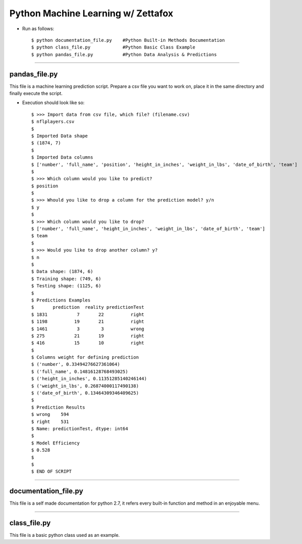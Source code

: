 =====================================================
Python Machine Learning w/ Zettafox
=====================================================

- Run as follows::

  $ python documentation_file.py    #Python Built-in Methods Documentation
  $ python class_file.py            #Python Basic Class Example
  $ python pandas_file.py           #Python Data Analysis & Predictions

---------------------------------

**pandas_file.py**
============================
This file is a machine learning prediction script. Prepare a csv file you want to work on, place it in the same directory and finally execute the script.

- Execution should look like so::

  $ >>> Import data from csv file, which file? (filename.csv)
  $ nflplayers.csv
  $
  $ Imported Data shape
  $ (1874, 7)
  $
  $ Imported Data columns
  $ ['number', 'full_name', 'position', 'height_in_inches', 'weight_in_lbs', 'date_of_birth', 'team']
  $
  $ >>> Which column would you like to predict?
  $ position
  $
  $ >>> Whould you like to drop a column for the prediction model? y/n
  $ y
  $
  $ >>> Which column would you like to drop?
  $ ['number', 'full_name', 'height_in_inches', 'weight_in_lbs', 'date_of_birth', 'team']
  $ team
  $
  $ >>> Would you like to drop another column? y?
  $ n
  $
  $ Data shape: (1874, 6)
  $ Training shape: (749, 6)
  $ Testing shape: (1125, 6)
  $
  $ Predictions Examples
  $       prediction  reality predictionTest
  $ 1831           7       22          right
  $ 1198          19       21          right
  $ 1461           3        3          wrong
  $ 275           21       19          right
  $ 416           15       10          right
  $
  $ Columns weight for defining prediction
  $ ('number', 0.33494276627361064)
  $ ('full_name', 0.14816128768493025)
  $ ('height_in_inches', 0.11351285140246144)
  $ ('weight_in_lbs', 0.26874000117490138)
  $ ('date_of_birth', 0.13464309346409625)
  $
  $ Prediction Results
  $ wrong    594
  $ right    531
  $ Name: predictionTest, dtype: int64
  $
  $ Model Efficiency
  $ 0.528
  $
  $
  $ END OF SCRIPT

.. image:: http://creativejunkie.fr/wp-content/uploads/2015/09/g-by-google.png


-----------------------------------

**documentation_file.py**
===============================
This file is a self made documentation for python 2.7, it refers every built-in function and method in an enjoyable menu.

.. image:: http://creativejunkie.fr/wp-content/uploads/2015/09/g-by-google.png


----------------------------------

**class_file.py**
===============================
This file is a basic python class used as an example.
